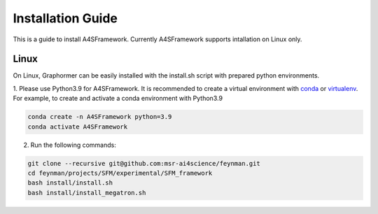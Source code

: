 .. A4SFramework documentation master file, created by
   sphinx-quickstart on Mon Sep 25 05:01:57 2023.
   You can adapt this file completely to your liking, but it should at least
   contain the root `toctree` directive.

.. _installation:

Installation Guide
==================

This is a guide to install A4SFramework. Currently A4SFramework supports intallation on Linux only.

Linux
~~~~~

On Linux, Graphormer can be easily installed with the install.sh script with prepared python environments.

1. Please use Python3.9 for A4SFramework. It is recommended to create a virtual environment with `conda <https://docs.conda.io/en/latest/>`__ or `virtualenv <https://virtualenv.pypa.io/en/latest/>`__.
For example, to create and activate a conda environment with Python3.9

.. code::

    conda create -n A4SFramework python=3.9
    conda activate A4SFramework

2. Run the following commands:

.. code::

    git clone --recursive git@github.com:msr-ai4science/feynman.git
    cd feynman/projects/SFM/experimental/SFM_framework
    bash install/install.sh
    bash install/install_megatron.sh
